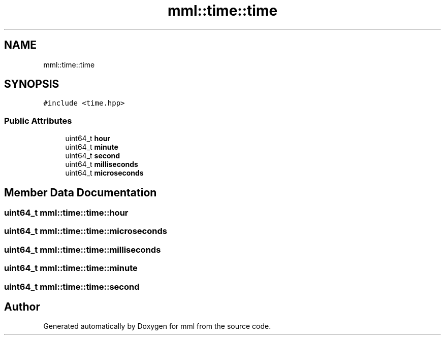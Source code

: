 .TH "mml::time::time" 3 "Tue Aug 13 2024" "mml" \" -*- nroff -*-
.ad l
.nh
.SH NAME
mml::time::time
.SH SYNOPSIS
.br
.PP
.PP
\fC#include <time\&.hpp>\fP
.SS "Public Attributes"

.in +1c
.ti -1c
.RI "uint64_t \fBhour\fP"
.br
.ti -1c
.RI "uint64_t \fBminute\fP"
.br
.ti -1c
.RI "uint64_t \fBsecond\fP"
.br
.ti -1c
.RI "uint64_t \fBmilliseconds\fP"
.br
.ti -1c
.RI "uint64_t \fBmicroseconds\fP"
.br
.in -1c
.SH "Member Data Documentation"
.PP 
.SS "uint64_t mml::time::time::hour"

.SS "uint64_t mml::time::time::microseconds"

.SS "uint64_t mml::time::time::milliseconds"

.SS "uint64_t mml::time::time::minute"

.SS "uint64_t mml::time::time::second"


.SH "Author"
.PP 
Generated automatically by Doxygen for mml from the source code\&.
